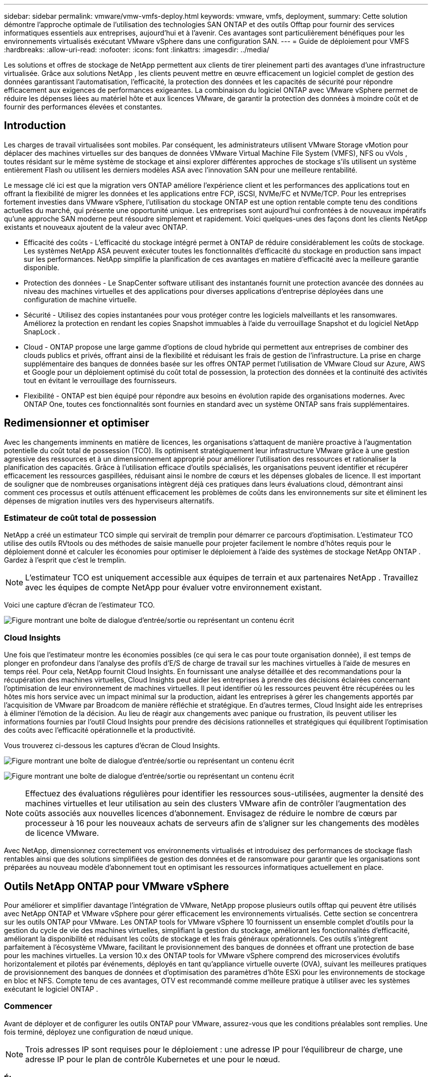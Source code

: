 ---
sidebar: sidebar 
permalink: vmware/vmw-vmfs-deploy.html 
keywords: vmware, vmfs, deployment, 
summary: Cette solution démontre l’approche optimale de l’utilisation des technologies SAN ONTAP et des outils Offtap pour fournir des services informatiques essentiels aux entreprises, aujourd’hui et à l’avenir.  Ces avantages sont particulièrement bénéfiques pour les environnements virtualisés exécutant VMware vSphere dans une configuration SAN. 
---
= Guide de déploiement pour VMFS
:hardbreaks:
:allow-uri-read: 
:nofooter: 
:icons: font
:linkattrs: 
:imagesdir: ../media/


[role="lead"]
Les solutions et offres de stockage de NetApp permettent aux clients de tirer pleinement parti des avantages d'une infrastructure virtualisée.  Grâce aux solutions NetApp , les clients peuvent mettre en œuvre efficacement un logiciel complet de gestion des données garantissant l'automatisation, l'efficacité, la protection des données et les capacités de sécurité pour répondre efficacement aux exigences de performances exigeantes.  La combinaison du logiciel ONTAP avec VMware vSphere permet de réduire les dépenses liées au matériel hôte et aux licences VMware, de garantir la protection des données à moindre coût et de fournir des performances élevées et constantes.



== Introduction

Les charges de travail virtualisées sont mobiles.  Par conséquent, les administrateurs utilisent VMware Storage vMotion pour déplacer des machines virtuelles sur des banques de données VMware Virtual Machine File System (VMFS), NFS ou vVols , toutes résidant sur le même système de stockage et ainsi explorer différentes approches de stockage s'ils utilisent un système entièrement Flash ou utilisent les derniers modèles ASA avec l'innovation SAN pour une meilleure rentabilité.

Le message clé ici est que la migration vers ONTAP améliore l’expérience client et les performances des applications tout en offrant la flexibilité de migrer les données et les applications entre FCP, iSCSI, NVMe/FC et NVMe/TCP.  Pour les entreprises fortement investies dans VMware vSphere, l’utilisation du stockage ONTAP est une option rentable compte tenu des conditions actuelles du marché, qui présente une opportunité unique.  Les entreprises sont aujourd’hui confrontées à de nouveaux impératifs qu’une approche SAN moderne peut résoudre simplement et rapidement.  Voici quelques-unes des façons dont les clients NetApp existants et nouveaux ajoutent de la valeur avec ONTAP.

* Efficacité des coûts - L'efficacité du stockage intégré permet à ONTAP de réduire considérablement les coûts de stockage.  Les systèmes NetApp ASA peuvent exécuter toutes les fonctionnalités d’efficacité du stockage en production sans impact sur les performances.  NetApp simplifie la planification de ces avantages en matière d’efficacité avec la meilleure garantie disponible.
* Protection des données - Le SnapCenter software utilisant des instantanés fournit une protection avancée des données au niveau des machines virtuelles et des applications pour diverses applications d'entreprise déployées dans une configuration de machine virtuelle.
* Sécurité - Utilisez des copies instantanées pour vous protéger contre les logiciels malveillants et les ransomwares.  Améliorez la protection en rendant les copies Snapshot immuables à l'aide du verrouillage Snapshot et du logiciel NetApp SnapLock .
* Cloud - ONTAP propose une large gamme d'options de cloud hybride qui permettent aux entreprises de combiner des clouds publics et privés, offrant ainsi de la flexibilité et réduisant les frais de gestion de l'infrastructure.  La prise en charge supplémentaire des banques de données basée sur les offres ONTAP permet l'utilisation de VMware Cloud sur Azure, AWS et Google pour un déploiement optimisé du coût total de possession, la protection des données et la continuité des activités tout en évitant le verrouillage des fournisseurs.
* Flexibilité - ONTAP est bien équipé pour répondre aux besoins en évolution rapide des organisations modernes.  Avec ONTAP One, toutes ces fonctionnalités sont fournies en standard avec un système ONTAP sans frais supplémentaires.




== Redimensionner et optimiser

Avec les changements imminents en matière de licences, les organisations s’attaquent de manière proactive à l’augmentation potentielle du coût total de possession (TCO).  Ils optimisent stratégiquement leur infrastructure VMware grâce à une gestion agressive des ressources et à un dimensionnement approprié pour améliorer l'utilisation des ressources et rationaliser la planification des capacités.  Grâce à l’utilisation efficace d’outils spécialisés, les organisations peuvent identifier et récupérer efficacement les ressources gaspillées, réduisant ainsi le nombre de cœurs et les dépenses globales de licence.  Il est important de souligner que de nombreuses organisations intègrent déjà ces pratiques dans leurs évaluations cloud, démontrant ainsi comment ces processus et outils atténuent efficacement les problèmes de coûts dans les environnements sur site et éliminent les dépenses de migration inutiles vers des hyperviseurs alternatifs.



=== Estimateur de coût total de possession

NetApp a créé un estimateur TCO simple qui servirait de tremplin pour démarrer ce parcours d'optimisation.  L'estimateur TCO utilise des outils RVtools ou des méthodes de saisie manuelle pour projeter facilement le nombre d'hôtes requis pour le déploiement donné et calculer les économies pour optimiser le déploiement à l'aide des systèmes de stockage NetApp ONTAP .  Gardez à l’esprit que c’est le tremplin.


NOTE: L'estimateur TCO est uniquement accessible aux équipes de terrain et aux partenaires NetApp .  Travaillez avec les équipes de compte NetApp pour évaluer votre environnement existant.

Voici une capture d’écran de l’estimateur TCO.

image:vmfs-deploy-001.png["Figure montrant une boîte de dialogue d'entrée/sortie ou représentant un contenu écrit"]



=== Cloud Insights

Une fois que l'estimateur montre les économies possibles (ce qui sera le cas pour toute organisation donnée), il est temps de plonger en profondeur dans l'analyse des profils d'E/S de charge de travail sur les machines virtuelles à l'aide de mesures en temps réel.  Pour cela, NetApp fournit Cloud Insights.  En fournissant une analyse détaillée et des recommandations pour la récupération des machines virtuelles, Cloud Insights peut aider les entreprises à prendre des décisions éclairées concernant l'optimisation de leur environnement de machines virtuelles.  Il peut identifier où les ressources peuvent être récupérées ou les hôtes mis hors service avec un impact minimal sur la production, aidant les entreprises à gérer les changements apportés par l'acquisition de VMware par Broadcom de manière réfléchie et stratégique.  En d’autres termes, Cloud Insight aide les entreprises à éliminer l’émotion de la décision.  Au lieu de réagir aux changements avec panique ou frustration, ils peuvent utiliser les informations fournies par l’outil Cloud Insights pour prendre des décisions rationnelles et stratégiques qui équilibrent l’optimisation des coûts avec l’efficacité opérationnelle et la productivité.

Vous trouverez ci-dessous les captures d’écran de Cloud Insights.

image:vmfs-deploy-002.png["Figure montrant une boîte de dialogue d'entrée/sortie ou représentant un contenu écrit"]

image:vmfs-deploy-003.png["Figure montrant une boîte de dialogue d'entrée/sortie ou représentant un contenu écrit"]


NOTE: Effectuez des évaluations régulières pour identifier les ressources sous-utilisées, augmenter la densité des machines virtuelles et leur utilisation au sein des clusters VMware afin de contrôler l’augmentation des coûts associés aux nouvelles licences d’abonnement.  Envisagez de réduire le nombre de cœurs par processeur à 16 pour les nouveaux achats de serveurs afin de s’aligner sur les changements des modèles de licence VMware.

Avec NetApp, dimensionnez correctement vos environnements virtualisés et introduisez des performances de stockage flash rentables ainsi que des solutions simplifiées de gestion des données et de ransomware pour garantir que les organisations sont préparées au nouveau modèle d'abonnement tout en optimisant les ressources informatiques actuellement en place.



== Outils NetApp ONTAP pour VMware vSphere

Pour améliorer et simplifier davantage l’intégration de VMware, NetApp propose plusieurs outils offtap qui peuvent être utilisés avec NetApp ONTAP et VMware vSphere pour gérer efficacement les environnements virtualisés.  Cette section se concentrera sur les outils ONTAP pour VMware.  Les ONTAP tools for VMware vSphere 10 fournissent un ensemble complet d'outils pour la gestion du cycle de vie des machines virtuelles, simplifiant la gestion du stockage, améliorant les fonctionnalités d'efficacité, améliorant la disponibilité et réduisant les coûts de stockage et les frais généraux opérationnels.  Ces outils s’intègrent parfaitement à l’écosystème VMware, facilitant le provisionnement des banques de données et offrant une protection de base pour les machines virtuelles.  La version 10.x des ONTAP tools for VMware vSphere comprend des microservices évolutifs horizontalement et pilotés par événements, déployés en tant qu'appliance virtuelle ouverte (OVA), suivant les meilleures pratiques de provisionnement des banques de données et d'optimisation des paramètres d'hôte ESXi pour les environnements de stockage en bloc et NFS.  Compte tenu de ces avantages, OTV est recommandé comme meilleure pratique à utiliser avec les systèmes exécutant le logiciel ONTAP .



=== Commencer

Avant de déployer et de configurer les outils ONTAP pour VMware, assurez-vous que les conditions préalables sont remplies.  Une fois terminé, déployez une configuration de nœud unique.


NOTE: Trois adresses IP sont requises pour le déploiement : une adresse IP pour l'équilibreur de charge, une adresse IP pour le plan de contrôle Kubernetes et une pour le nœud.



=== Étapes

. Connectez-vous au serveur vSphere.
. Accédez au cluster ou à l’hôte sur lequel vous souhaitez déployer l’OVA.
. Cliquez avec le bouton droit sur l’emplacement requis et sélectionnez Déployer le modèle OVF.
+
.. Saisissez l’URL du fichier .ova ou accédez au dossier dans lequel le fichier .ova est enregistré, puis sélectionnez Suivant.


. Sélectionnez un nom, un dossier, un cluster/hôte pour la machine virtuelle et sélectionnez Suivant.
. Dans la fenêtre Configuration, sélectionnez Déploiement facile (S), Déploiement facile (M) ou Déploiement avancé (S) ou Déploiement avancé (M).
+

NOTE: L'option de déploiement facile est utilisée dans cette procédure pas à pas.

+
image:vmfs-deploy-004.png["Figure montrant une boîte de dialogue d'entrée/sortie ou représentant un contenu écrit"]

. Choisissez le magasin de données sur lequel déployer l’OVA ainsi que le réseau source et de destination.  Une fois terminé, sélectionnez Suivant.
. Il est temps de personnaliser le modèle > fenêtre de configuration du système.
+
image:vmfs-deploy-005.png["Figure montrant une boîte de dialogue d'entrée/sortie ou représentant un contenu écrit"]

+
image:vmfs-deploy-006.png["Figure montrant une boîte de dialogue d'entrée/sortie ou représentant un contenu écrit"]

+
image:vmfs-deploy-007.png["Figure montrant une boîte de dialogue d'entrée/sortie ou représentant un contenu écrit"]



Après une installation réussie, la console Web affiche l’état des ONTAP tools for VMware vSphere.

image:vmfs-deploy-008.png["Figure montrant une boîte de dialogue d'entrée/sortie ou représentant un contenu écrit"]

image:vmfs-deploy-009.png["Figure montrant une boîte de dialogue d'entrée/sortie ou représentant un contenu écrit"]


NOTE: L'assistant de création de banque de données prend en charge le provisionnement des banques de données VMFS, NFS et vVols .

Il est temps de provisionner des banques de données VMFS basées sur ISCSI pour cette procédure pas à pas.

. Connectez-vous au client vSphere en utilisant `https://<vcenterip>/ui`
. Cliquez avec le bouton droit sur un hôte, un cluster d’hôtes ou un magasin de données, puis sélectionnez Outils NetApp ONTAP > Créer un magasin de données.
+
image:vmfs-deploy-010.png["Figure montrant une boîte de dialogue d'entrée/sortie ou représentant un contenu écrit"]

. Dans le volet Type, sélectionnez VMFS dans Type de banque de données.
+
image:vmfs-deploy-011.png["Figure montrant une boîte de dialogue d'entrée/sortie ou représentant un contenu écrit"]

. Dans le volet Nom et protocole, entrez le nom, la taille et les informations de protocole du magasin de données.  Dans la section Options avancées du volet, sélectionnez le cluster de banque de données auquel vous souhaitez ajouter cette banque de données.
+
image:vmfs-deploy-012.png["Figure montrant une boîte de dialogue d'entrée/sortie ou représentant un contenu écrit"]

. Sélectionnez Plateforme et machine virtuelle de stockage dans le volet Stockage.  Indiquez le nom du groupe d’initiateurs personnalisé dans la section Options avancées du volet (facultatif).  Vous pouvez soit choisir un igroup existant pour le magasin de données, soit créer un nouvel igroup avec un nom personnalisé.
+
image:vmfs-deploy-013.png["Figure montrant une boîte de dialogue d'entrée/sortie ou représentant un contenu écrit"]

. Dans le volet des attributs de stockage, sélectionnez Agrégation dans le menu déroulant.  Sélectionnez Réserve d'espace, option de volume et options Activer QoS selon vos besoins dans la section Options avancées.
+
image:vmfs-deploy-014.png["Figure montrant une boîte de dialogue d'entrée/sortie ou représentant un contenu écrit"]

. Vérifiez les détails du magasin de données dans le volet Résumé et cliquez sur Terminer.  Le magasin de données VMFS est créé et monté sur tous les hôtes.
+
image:vmfs-deploy-015.png["Figure montrant une boîte de dialogue d'entrée/sortie ou représentant un contenu écrit"]



Consultez ces liens pour le provisionnement de banques de données vVol, FC, NVMe/TCP.



== Déchargement VAAI

Les primitives VAAI sont utilisées dans les opérations vSphere de routine telles que la création, le clonage, la migration, le démarrage et l'arrêt des machines virtuelles.  Ces opérations peuvent être exécutées via le client vSphere pour plus de simplicité ou à partir de la ligne de commande pour la création de scripts ou pour obtenir une synchronisation plus précise.  VAAI pour SAN est pris en charge nativement par ESX.  VAAI est toujours activé sur les systèmes de stockage NetApp pris en charge et fournit une prise en charge native pour les opérations VAAI suivantes sur le stockage SAN :

* Déchargement de copie
* Verrouillage Atomic Test & Set (ATS)
* Écrire la même chose
* Gestion des conditions de manque d'espace
* Récupération de l'espace


image:vmfs-deploy-016.png["Figure montrant une boîte de dialogue d'entrée/sortie ou représentant un contenu écrit"]


NOTE: Assurez-vous que HardwareAcceleratedMove est activé via les options de configuration avancées ESX.


NOTE: Assurez-vous que l'option « allocation d'espace » est activée sur le LUN.  Si cette option n'est pas activée, activez-la et réanalysez tous les HBA.

image:vmfs-deploy-017.png["Figure montrant une boîte de dialogue d'entrée/sortie ou représentant un contenu écrit"]


NOTE: Ces valeurs sont facilement définies à l’aide des ONTAP tools for VMware vSphere.  Depuis le tableau de bord Présentation, accédez à la carte de conformité de l’hôte ESXi et sélectionnez l’option Appliquer les paramètres recommandés.  Dans la fenêtre Appliquer les paramètres d'hôte recommandés, sélectionnez les hôtes et cliquez sur Suivant pour appliquer les paramètres d'hôte recommandés par NetApp .

image:vmfs-deploy-018.png["Figure montrant une boîte de dialogue d'entrée/sortie ou représentant un contenu écrit"]

Consultez les instructions détaillées pourlink:https://docs.netapp.com/us-en/ontap-apps-dbs/vmware/vmware-vsphere-settings.html["Hôte ESXi recommandé et autres paramètres ONTAP"] .



== Protection des données

La sauvegarde efficace des machines virtuelles sur une banque de données VMFS et leur récupération rapide font partie des principaux avantages d' ONTAP pour vSphere.  En s'intégrant à vCenter, le logiciel NetApp SnapCenter software offre une large gamme de fonctionnalités de sauvegarde et de récupération pour les machines virtuelles.  Il fournit des opérations de sauvegarde et de restauration rapides, peu encombrantes, cohérentes en cas de panne et cohérentes avec les machines virtuelles pour les machines virtuelles, les banques de données et les VMDK.  Il fonctionne également avec SnapCenter Server pour prendre en charge les opérations de sauvegarde et de restauration basées sur les applications dans les environnements VMware à l'aide de plug-ins spécifiques à l'application SnapCenter .  L'utilisation de copies Snapshot permet de réaliser des copies rapides de la machine virtuelle ou du magasin de données sans aucun impact sur les performances et d'utiliser la technologie NetApp SnapMirror ou NetApp SnapVault pour une protection des données hors site à long terme.

image:vmfs-deploy-019.png["Figure montrant une boîte de dialogue d'entrée/sortie ou représentant un contenu écrit"]

Le flux de travail est simple.  Ajoutez des systèmes de stockage principaux et des SVM (et secondaires si SnapMirror/ SnapVault est requis).

Étapes de haut niveau pour le déploiement et la configuration :

. Télécharger le plug-in SnapCenter pour VMware OVA
. Connectez-vous avec les informations d'identification du client vSphere
. Déployez le modèle OVF pour démarrer l'assistant de déploiement VMware et terminer l'installation
. Pour accéder au plug-in, sélectionnez SnapCenter Plug-in for VMware vSphere dans le menu
. Ajouter du stockage
. Créer des politiques de sauvegarde
. Créer des groupes de ressources
. Groupes de ressources de sauvegarde
. Restaurer une machine virtuelle entière ou un disque virtuel particulier




== Configuration du plug-in SnapCenter pour VMware pour les machines virtuelles

Pour protéger les machines virtuelles et les banques de données iSCSI qui les hébergent, le plug-in SnapCenter pour VMware doit être déployé.  C'est une simple importation OVF.

Les étapes de déploiement sont les suivantes :

. Téléchargez l'appliance virtuelle ouverte (OVA) à partir du site de support NetApp .
. Connectez-vous au vCenter.
. Dans vCenter, cliquez avec le bouton droit sur n’importe quel objet d’inventaire tel qu’un centre de données, un dossier, un cluster ou un hôte et sélectionnez Déployer le modèle OVF.
. Sélectionnez les paramètres appropriés, notamment le stockage, le réseau et personnalisez le modèle pour mettre à jour le vCenter et ses informations d'identification.  Une fois vérifié, cliquez sur Terminer.
. Attendez que les tâches d’importation et de déploiement OVF soient terminées.
. Une fois le plug-in SnapCenter pour VMware déployé avec succès, il sera enregistré dans vCenter.  La même chose peut être vérifiée en accédant à Administration > Plugins client
+
image:vmfs-deploy-020.png["Figure montrant une boîte de dialogue d'entrée/sortie ou représentant un contenu écrit"]

. Pour accéder au plug-in, accédez au menu latéral gauche de la page du client Web vCenter et sélectionnez SnapCenter Plug-in pour VMware.
+
image:vmfs-deploy-021.png["Figure montrant une boîte de dialogue d'entrée/sortie ou représentant un contenu écrit"]





== Ajouter du stockage, créer une politique et un groupe de ressources



=== Ajout d'un système de stockage

L’étape suivante consiste à ajouter le système de stockage.  L'adresse IP du point de terminaison de gestion de cluster ou du point de terminaison d'administration de la machine virtuelle de stockage (SVM) doit être ajoutée en tant que système de stockage pour sauvegarder ou restaurer les machines virtuelles.  L'ajout de stockage permet à SnapCenter Plug-in pour VMware de reconnaître et de gérer les opérations de sauvegarde et de restauration dans vCenter.

Le processus est simple.

. Dans la navigation de gauche, sélectionnez SnapCenter Plug-in pour VMware.
. Sélectionnez les systèmes de stockage.
. Sélectionnez Ajouter pour ajouter les détails de « stockage ».
. Utilisez les informations d’identification comme méthode d’authentification et entrez le nom d’utilisateur et son mot de passe, puis cliquez sur Ajouter pour enregistrer les paramètres.
+
image:vmfs-deploy-022.png["Figure montrant une boîte de dialogue d'entrée/sortie ou représentant un contenu écrit"]

+
image:vmfs-deploy-023.png["Figure montrant une boîte de dialogue d'entrée/sortie ou représentant un contenu écrit"]





=== Créer une politique de sauvegarde

Une stratégie de sauvegarde complète comprend des facteurs tels que quand, quoi sauvegarder et combien de temps conserver les sauvegardes.  Les instantanés peuvent être déclenchés toutes les heures ou tous les jours pour sauvegarder des banques de données entières.  Cette approche capture non seulement les magasins de données, mais permet également de sauvegarder et de restaurer les machines virtuelles et les VMDK au sein de ces magasins de données.

Avant de sauvegarder les machines virtuelles et les banques de données, une politique de sauvegarde et un groupe de ressources doivent être créés.  Une politique de sauvegarde comprend des paramètres tels que la planification et la politique de conservation.  Suivez les étapes ci-dessous pour créer une politique de sauvegarde.

. Dans le volet Navigateur de gauche du plug-in SnapCenter pour VMware, cliquez sur Stratégies.
. Sur la page Politiques, cliquez sur Créer pour démarrer l’assistant.
+
image:vmfs-deploy-024.png["Figure montrant une boîte de dialogue d'entrée/sortie ou représentant un contenu écrit"]

. Sur la page Nouvelle politique de sauvegarde, entrez le nom de la politique.
. Spécifiez la rétention, les paramètres de fréquence et la réplication.
+

NOTE: Pour répliquer des copies Snapshot sur un système de stockage secondaire miroir ou coffre-fort, les relations doivent être configurées au préalable.

+

NOTE: Pour activer les sauvegardes cohérentes avec les machines virtuelles, les outils VMware doivent être installés et en cours d’exécution.  Lorsque la case de cohérence de la machine virtuelle est cochée, les machines virtuelles sont d'abord mises au repos, puis VMware effectue un instantané cohérent de la machine virtuelle (à l'exclusion de la mémoire), puis SnapCenter Plug-in pour VMware effectue son opération de sauvegarde, puis les opérations de la machine virtuelle reprennent.

+
image:vmfs-deploy-025.png["Figure montrant une boîte de dialogue d'entrée/sortie ou représentant un contenu écrit"]

+
Une fois la politique créée, l’étape suivante consiste à créer le groupe de ressources qui définira les banques de données iSCSI et les machines virtuelles appropriées qui doivent être sauvegardées.  Une fois le groupe de ressources créé, il est temps de déclencher les sauvegardes.





=== Créer un groupe de ressources

Un groupe de ressources est le conteneur des machines virtuelles et des banques de données qui doivent être protégées.  Les ressources peuvent être ajoutées ou supprimées des groupes de ressources à tout moment.

Suivez les étapes ci-dessous pour créer un groupe de ressources.

. Dans le volet Navigateur de gauche du plug-in SnapCenter pour VMware, cliquez sur Groupes de ressources.
. Sur la page Groupes de ressources, cliquez sur Créer pour démarrer l’assistant.
+
Une autre option pour créer un groupe de ressources consiste à sélectionner la machine virtuelle ou le magasin de données individuel et à créer un groupe de ressources respectivement.

+
image:vmfs-deploy-026.png["Figure montrant une boîte de dialogue d'entrée/sortie ou représentant un contenu écrit"]

. Sur la page Ressources, sélectionnez l’étendue (machines virtuelles ou magasins de données) et le centre de données.
+
image:vmfs-deploy-027.png["Figure montrant une boîte de dialogue d'entrée/sortie ou représentant un contenu écrit"]

. Sur la page Disques répartis, sélectionnez une option pour les machines virtuelles avec plusieurs VMDK sur plusieurs banques de données
. L’étape suivante consiste à associer une politique de sauvegarde.  Sélectionnez une politique existante ou créez une nouvelle politique de sauvegarde.
. Sur la page Planifications, configurez la planification de sauvegarde pour chaque stratégie sélectionnée.
+
image:vmfs-deploy-028.png["Figure montrant une boîte de dialogue d'entrée/sortie ou représentant un contenu écrit"]

. Une fois les sélections appropriées effectuées, cliquez sur Terminer.
+
Cela créera un nouveau groupe de ressources et l'ajoutera à la liste des groupes de ressources.

+
image:vmfs-deploy-029.png["Figure montrant une boîte de dialogue d'entrée/sortie ou représentant un contenu écrit"]





== Sauvegarder les groupes de ressources

Il est maintenant temps de déclencher une sauvegarde.  Les opérations de sauvegarde sont effectuées sur toutes les ressources définies dans un groupe de ressources.  Si un groupe de ressources dispose d'une politique associée et d'une planification configurée, les sauvegardes se produisent automatiquement selon la planification.

. Dans la navigation de gauche de la page du client Web vCenter, sélectionnez SnapCenter Plug-in pour VMware > Groupes de ressources, puis sélectionnez le groupe de ressources désigné.  Sélectionnez Exécuter maintenant pour démarrer la sauvegarde ad hoc.
+
image:vmfs-deploy-030.png["Figure montrant une boîte de dialogue d'entrée/sortie ou représentant un contenu écrit"]

. Si le groupe de ressources dispose de plusieurs stratégies configurées, sélectionnez la stratégie pour l’opération de sauvegarde dans la boîte de dialogue Sauvegarder maintenant.
. Sélectionnez OK pour lancer la sauvegarde.
+
image:vmfs-deploy-031.png["Figure montrant une boîte de dialogue d'entrée/sortie ou représentant un contenu écrit"]

+
Surveillez la progression de l'opération en sélectionnant Tâches récentes en bas de la fenêtre ou sur le tableau de bord Moniteur de tâches pour plus de détails.





== Restaurer les machines virtuelles à partir d'une sauvegarde

Le plug-in SnapCenter pour VMware permet de restaurer des machines virtuelles (VM) sur vCenter.  Lors de la restauration d'une machine virtuelle, elle peut être restaurée dans la banque de données d'origine montée sur l'hôte ESXi d'origine, ce qui écrasera le contenu existant avec la copie de sauvegarde sélectionnée ou une machine virtuelle supprimée/renommée peut être restaurée à partir d'une copie de sauvegarde (l'opération écrase les données dans les disques virtuels d'origine).  Pour effectuer la restauration, suivez les étapes ci-dessous :

. Dans l’interface graphique du client Web VMware vSphere, sélectionnez Menu dans la barre d’outils.  Sélectionnez Inventaire, puis Machines virtuelles et modèles.
. Dans la navigation de gauche, sélectionnez la machine virtuelle, puis sélectionnez l’onglet Configurer, sélectionnez Sauvegardes sous SnapCenter Plug-in pour VMware.  Cliquez sur la tâche de sauvegarde à partir de laquelle la machine virtuelle doit être restaurée.
+
image:vmfs-deploy-032.png["Figure montrant une boîte de dialogue d'entrée/sortie ou représentant un contenu écrit"]

. Sélectionnez la machine virtuelle qui doit être restaurée à partir de la sauvegarde.
+
image:vmfs-deploy-033.png["Figure montrant une boîte de dialogue d'entrée/sortie ou représentant un contenu écrit"]

. Sur la page Sélectionner l'étendue, sélectionnez Machine virtuelle entière dans le champ Étendue de la restauration, puis sélectionnez Emplacement de la restauration, puis entrez les informations ESXi de destination où la sauvegarde doit être montée.  Cochez la case Redémarrer la machine virtuelle si la machine virtuelle doit être mise sous tension après l'opération de restauration.
+
image:vmfs-deploy-034.png["Figure montrant une boîte de dialogue d'entrée/sortie ou représentant un contenu écrit"]

. Sur la page Sélectionner un emplacement, sélectionnez l’emplacement de l’emplacement principal.
+
image:vmfs-deploy-035.png["Figure montrant une boîte de dialogue d'entrée/sortie ou représentant un contenu écrit"]

. Consultez la page Résumé, puis sélectionnez Terminer.
+
image:vmfs-deploy-036.png["Figure montrant une boîte de dialogue d'entrée/sortie ou représentant un contenu écrit"]

+
Surveillez la progression de l’opération en sélectionnant Tâches récentes en bas de l’écran.




NOTE: Bien que les machines virtuelles soient restaurées, elles ne sont pas automatiquement ajoutées à leurs anciens groupes de ressources.  Par conséquent, ajoutez manuellement les machines virtuelles restaurées aux groupes de ressources appropriés si la protection de ces machines virtuelles est requise.

Et maintenant, que se passe-t-il si la machine virtuelle d’origine a été supprimée ?  C'est une tâche simple avec SnapCenter Plug-in pour VMware.  L'opération de restauration d'une machine virtuelle supprimée peut être effectuée à partir du niveau du magasin de données.  Accédez au magasin de données respectif > Configurer > Sauvegardes et sélectionnez la machine virtuelle supprimée, puis sélectionnez Restaurer.

image:vmfs-deploy-037.png["Figure montrant une boîte de dialogue d'entrée/sortie ou représentant un contenu écrit"]

Pour résumer, lorsque vous utilisez le stockage ONTAP ASA pour optimiser le coût total de possession d'un déploiement VMware, utilisez SnapCenter Plug-in pour VMware comme méthode simple et efficace pour sauvegarder les machines virtuelles.  Il permet de sauvegarder et de restaurer des machines virtuelles de manière transparente et rapide, car les sauvegardes instantanées prennent littéralement quelques secondes.

Se référer à cecilink:https://docs.netapp.com/us-en/netapp-solutions-cloud/vmware/vmw-hybrid-321-dp-scv.html#restoring-virtual-machines-in-the-case-of-data-loss["guide de solutions"^] etlink:https://docs.netapp.com/us-en/sc-plugin-vmware-vsphere/scpivs44_get_started_overview.html["documentation du produit"] pour en savoir plus sur la configuration de Snapcenter, la sauvegarde, la restauration à partir du système de stockage principal ou secondaire ou même à partir de sauvegardes stockées sur le stockage d'objets pour une conservation à long terme.

Pour réduire les coûts de stockage, la hiérarchisation des volumes FabricPool peut être activée pour déplacer automatiquement les données des copies instantanées vers un niveau de stockage moins coûteux.  Les copies instantanées utilisent généralement plus de 10 % du stockage alloué.  Bien qu’elles soient importantes pour la protection des données et la reprise après sinistre, ces copies ponctuelles sont rarement utilisées et ne constituent pas une utilisation efficace du stockage haute performance.  Avec la politique « Snapshot-Only » pour FabricPool, vous pouvez facilement libérer de l’espace sur un stockage hautes performances.  Lorsque cette stratégie est activée, les blocs de copie d'instantané inactifs dans le volume qui ne sont pas utilisés par le système de fichiers actif sont déplacés vers le niveau objet et une fois lus, la copie d'instantané est déplacée vers le niveau local pour récupérer une machine virtuelle ou une banque de données entière.  Ce niveau d’objet peut prendre la forme d’un cloud privé (tel que NetApp StorageGRID) ou d’un cloud public (tel qu’AWS ou Azure).

image:vmfs-deploy-038.png["Figure montrant une boîte de dialogue d'entrée/sortie ou représentant un contenu écrit"]

Consultez les instructions détaillées pourlink:https://docs.netapp.com/us-en/ontap-apps-dbs/vmware/vmware-vsphere-overview.html["VMware vSphere avec ONTAP"] .



== Protection contre les ransomwares

L’un des moyens les plus efficaces de se protéger contre les attaques de ransomwares consiste à mettre en œuvre des mesures de sécurité multicouches.  Chaque machine virtuelle résidant sur une banque de données héberge un système d’exploitation standard.  Assurez-vous que les suites de produits anti-malware des serveurs d'entreprise sont installées et régulièrement mises à jour, ce qui constitue un élément essentiel de la stratégie de protection multicouche contre les ransomwares.  Parallèlement à cela, mettez en œuvre une protection des données en exploitant la technologie de snapshot NetApp pour garantir une récupération rapide et fiable après une attaque de ransomware.

Les attaques de ransomware ciblent de plus en plus les sauvegardes et les points de récupération instantanés en essayant de les supprimer avant de commencer à crypter les fichiers.  Cependant, avec ONTAP , cela peut être évité en créant des instantanés inviolables sur les systèmes principaux ou secondaires aveclink:https://docs.netapp.com/us-en/ontap/snaplock/snapshot-lock-concept.html["Verrouillage de copie NetApp Snapshot"] dans ONTAP.  Ces copies instantanées ne peuvent pas être supprimées ou modifiées par des attaquants de ransomware ou des administrateurs malveillants, elles sont donc disponibles même après une attaque.  Vous pouvez récupérer les données de la machine virtuelle en quelques secondes, minimisant ainsi les temps d'arrêt de l'organisation.  De plus, vous avez la possibilité de choisir le calendrier des instantanés et la durée de verrouillage qui conviennent à votre organisation.

image:vmfs-deploy-039.png["Figure montrant une boîte de dialogue d'entrée/sortie ou représentant un contenu écrit"]

Dans le cadre de l'ajout d'une approche multicouche, il existe également une solution ONTAP intégrée native pour protéger la suppression non autorisée des copies de sauvegarde Snapshot.  Il est connu sous le nom de vérification multi-administrateur ou MAV, disponible dans ONTAP 9.11.1 et versions ultérieures.  L’approche idéale sera d’utiliser des requêtes pour des opérations spécifiques au MAV.

Pour en savoir plus sur MAV et comment configurer ses capacités de protection, consultez lelink:https://docs.netapp.com/us-en/ontap/multi-admin-verify/index.html#how-multi-admin-approval-works["Présentation de la vérification multi-administrateur"] .



== Migration

De nombreuses organisations informatiques adoptent une approche axée sur le cloud hybride alors qu’elles traversent une phase de transformation.  Les clients évaluent leur infrastructure informatique actuelle et déplacent leurs charges de travail vers le cloud en fonction de cette évaluation et de cette découverte.  Les raisons de la migration vers le cloud varient et peuvent inclure des facteurs tels que l’élasticité et l’éclatement, la sortie du centre de données, la consolidation du centre de données, les scénarios de fin de vie, les fusions, les acquisitions, etc.  Le raisonnement de migration de chaque organisation dépend de ses priorités commerciales spécifiques, l'optimisation des coûts étant la priorité absolue.  La sélection du stockage cloud approprié est cruciale lors du passage au cloud hybride, car elle libère la puissance du déploiement et de l'élasticité du cloud.

En intégrant les services 1P optimisés par NetApp sur chaque hyperscalaire, les organisations peuvent réaliser une solution cloud basée sur vSphere avec une approche de migration simple, sans changement de plate-forme, sans changement d'IP et sans changement d'architecture. De plus, cette optimisation vous permet de faire évoluer l'empreinte de stockage tout en conservant le nombre d'hôtes au minimum requis dans vSphere, mais sans modifier la hiérarchie de stockage, la sécurité ou les fichiers mis à disposition.

* Consultez les instructions détaillées pourlink:https://docs.netapp.com/us-en/netapp-solutions-cloud/vmware/vmw-aws-vmc-migrate-hcx.html["Migrer les charges de travail vers la banque de données FSx ONTAP"^] .
* Consultez les instructions détaillées pourlink:https://docs.netapp.com/us-en/netapp-solutions-cloud/vmware/vmw-azure-avs-migrate-hcx.html["Migrer les charges de travail vers la banque de données Azure NetApp Files"^] .
* Consultez les instructions détaillées pourlink:https://docs.netapp.com/us-en/netapp-solutions-cloud/vmware/vmw-gcp-gcve-migrate-hcx.html["Migrer les charges de travail vers la banque de données Google Cloud NetApp Volumes"^] .




== Reprise après sinistre



=== Reprise après sinistre entre sites sur site

Pour plus de détails, veuillez visiterlink:https://docs.netapp.com/us-en/netapp-solutions-cloud/vmware/vmw-hybrid-dr-vmfs.html["DR avec BlueXP DRaaS pour les banques de données VMFS"^]



=== Reprise après sinistre entre les environnements locaux et VMware Cloud dans n'importe quel environnement hyperscalaire

Pour les clients souhaitant utiliser VMware Cloud sur n'importe quel hyperscalaire comme cible de reprise après sinistre, les banques de données alimentées par le stockage ONTAP (Azure NetApp Files, FSx ONTAP, volumes Google Cloud NetApp ) peuvent être utilisées pour répliquer des données à partir de sites locaux à l'aide de n'importe quelle solution tierce validée qui fournit une capacité de réplication de machine virtuelle.  En ajoutant des magasins de données alimentés par le stockage ONTAP , cela permettra une reprise après sinistre optimisée en termes de coûts sur la destination avec moins d'hôtes ESXi.  Cela permet également de décommissionner le site secondaire dans l'environnement sur site, permettant ainsi des économies de coûts significatives.

* Consultez les instructions détaillées pourlink:https://docs.netapp.com/us-en/netapp-solutions-cloud/vmware/vmw-aws-fsxn-vmc-ds-dr-veeam.html["Reprise après sinistre vers la banque de données FSx ONTAP"^] .
* Consultez les instructions détaillées pourlink:https://docs.netapp.com/us-en/netapp-solutions-cloud/vmware/vmw-azure-avs-dr-jetstream.html["Reprise après sinistre vers la banque de données Azure NetApp Files"^] .
* Consultez les instructions détaillées pourlink:https://docs.netapp.com/us-en/netapp-solutions-cloud/vmware/vmw-gcp-gcve-app-dr-ds-veeam.html["Reprise après sinistre vers la banque de données Google Cloud NetApp Volumes"^] .




== Conclusion

Cette solution démontre l’approche optimale de l’utilisation des technologies SAN ONTAP et des outils Offtap pour fournir des services informatiques essentiels aux entreprises, aujourd’hui et à l’avenir.  Ces avantages sont particulièrement bénéfiques pour les environnements virtualisés exécutant VMware vSphere dans une configuration SAN.  Grâce à la flexibilité et à l’évolutivité des systèmes de stockage NetApp , les organisations peuvent établir une base pour la mise à jour et l’ajustement de leur infrastructure, leur permettant ainsi de répondre aux besoins commerciaux changeants au fil du temps.  Ce système peut gérer les charges de travail actuelles et améliorer l’efficacité de l’infrastructure, réduisant ainsi les coûts opérationnels et préparant les charges de travail futures.

